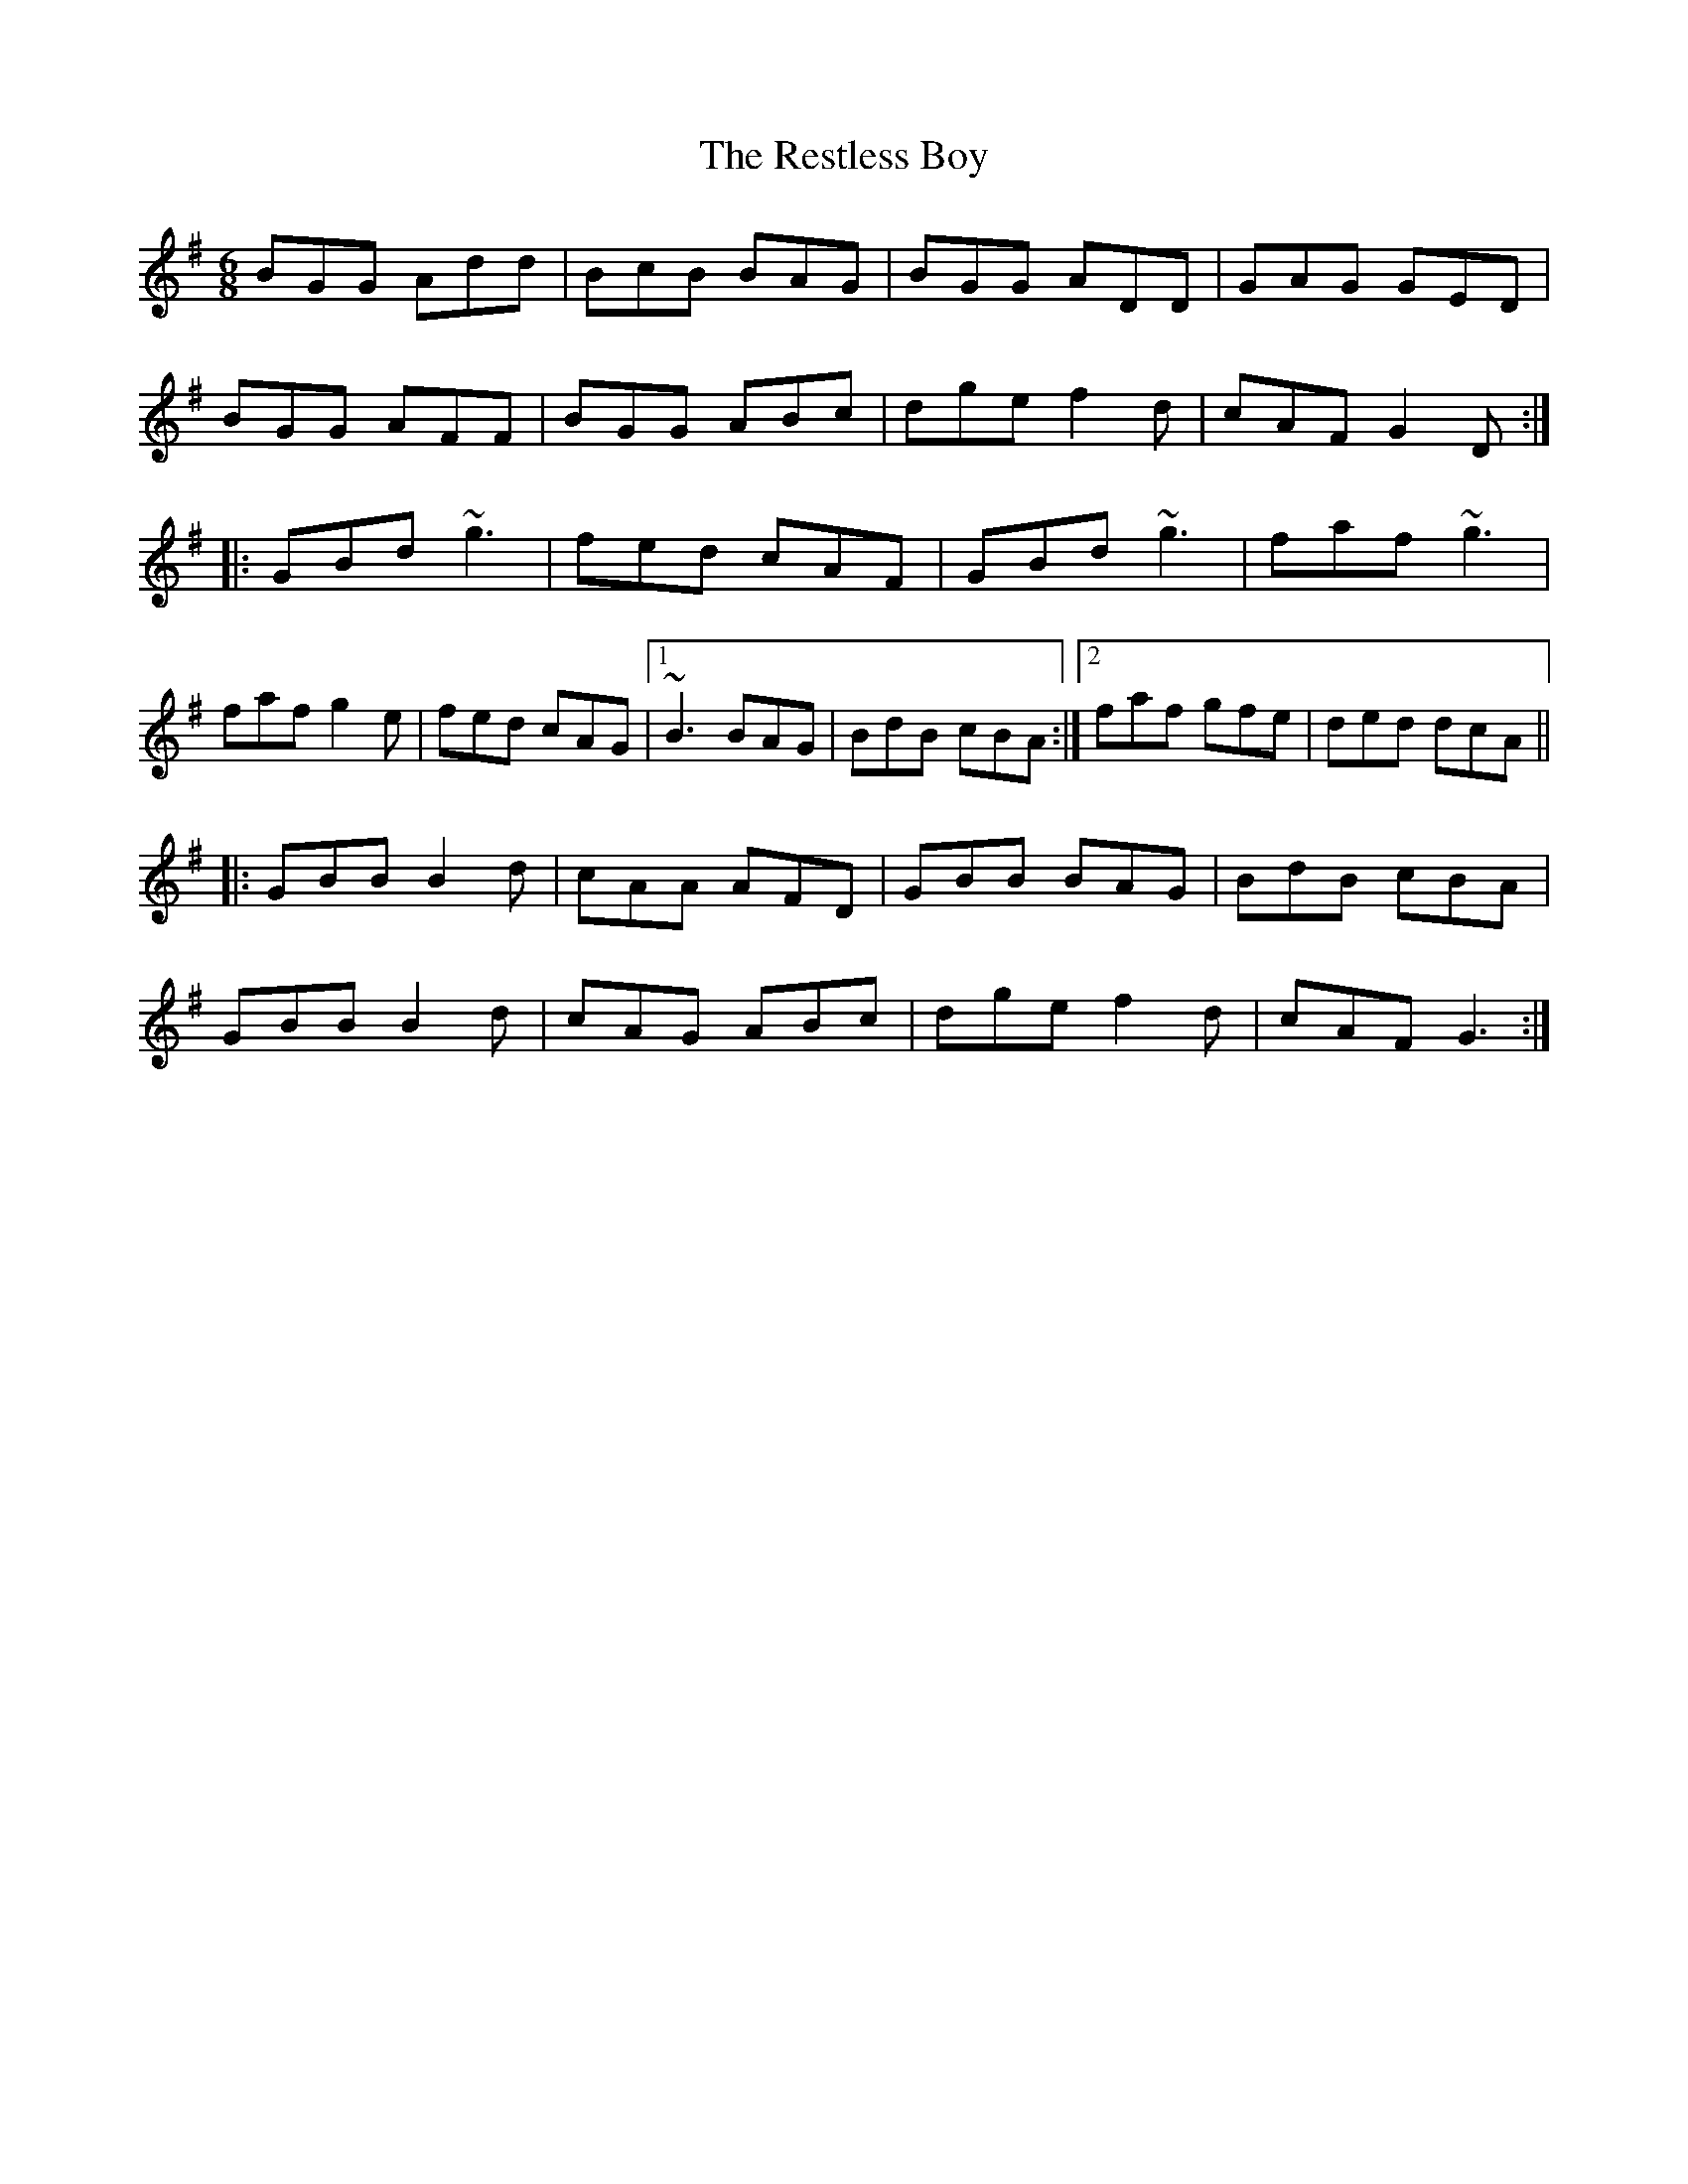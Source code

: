 X: 34303
T: Restless Boy, The
R: jig
M: 6/8
K: Gmajor
BGG Add|BcB BAG|BGG ADD|GAG GED|
BGG AFF|BGG ABc|dge f2d|cAF G2D:|
|:GBd ~g3|fed cAF|GBd ~g3|faf ~g3|
faf g2e|fed cAG|1 ~B3 BAG|BdB cBA:|2 faf gfe|ded dcA||
|:GBB B2d|cAA AFD|GBB BAG|BdB cBA|
GBB B2d|cAG ABc|dge f2d|cAF G3:|

